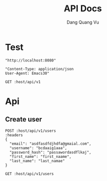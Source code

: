 #+TITLE: API Docs
#+AUTHOR: Dang Quang Vu

* Test
#+name: host
#+BEGIN_SRC elisp
"http://localhost:8080"
#+END_SRC

#+name: headers
#+BEGIN_SRC elisp
"Content-Type: application/json
User-Agent: Emacs30"
#+END_SRC

#+begin_src restclient :var host=host :var headers=headers
GET :host/api/v1
#+end_src

* Api
** Create user
#+begin_src restclient :var host=host :var headers=headers
POST :host/api/v1/users
:headers
{
  "email": "asdfasdfdjhdfa@gmaial.com",
  "username": "bcdaaig1aaa",
  "password_hash": "passawordasdflkaj",
  "first_name": "first_naame",
  "last_name": "last_namae"
}
#+end_src

#+RESULTS:
#+BEGIN_SRC js
{
  "data": {
    "created_at": "2025-05-27T02:43:55.324383Z",
    "email": "asdfasdfdjhdfa@gmaial.com",
    "email_verified": false,
    "first_name": "first_naame",
    "last_name": "last_namae",
    "password_hash": "passawordasdflkaj",
    "updated_at": "2025-05-27T02:43:55.324383Z",
    "user_id": "916aac6f-fdb1-418b-83b1-f8c83db3e8ad",
    "username": "bcdaaig1aaa"
  },
  "error": null,
  "id": "8b8e4b7f-b7fd-4a79-8c60-a5bd6fbc1934",
  "meta": {
    "timestamp": "2025-05-27T02:43:55.389966Z"
  },
  "status": 0,
  "type": "success"
}
// POST http://localhost:8080/api/v1/users
// HTTP/1.1 200 OK
// content-type: application/json
// content-length: 453
// date: Tue, 27 May 2025 02:43:55 GMT
// Request duration: 0.073929s
#+END_SRC

#+begin_src restclient :var host=host :var headers=headers
GET :host/api/v1/users
#+end_src

#+RESULTS:
#+BEGIN_SRC js
{
  "code": 404,
  "message": "Route not found",
  "path": "The requested resource does not exist",
  "status": "error",
  "timestamp": "2025-05-25T06:07:49.767722Z"
}
// GET http://localhost:8080/api/v1/users
// HTTP/1.1 404 Not Found
// content-type: application/json
// content-length: 146
// date: Sun, 25 May 2025 06:07:49 GMT
// Request duration: 0.007698s
#+END_SRC
